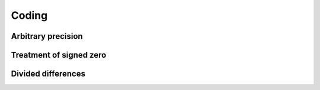 .. _coding:

Coding
======

Arbitrary precision
-------------------

Treatment of signed zero
------------------------

Divided differences
-------------------
